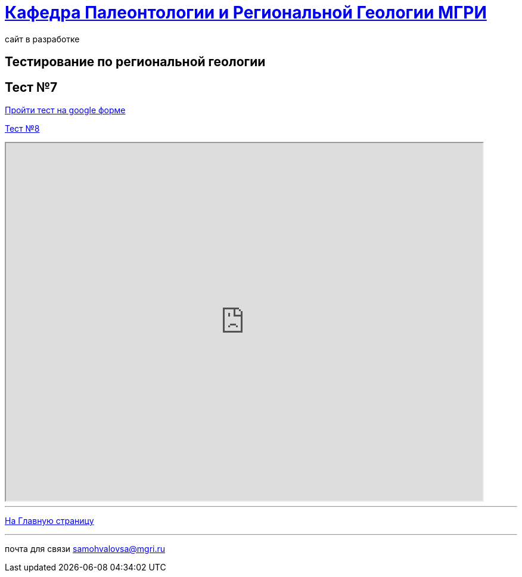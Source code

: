 = https://mgri-university.github.io/reggeo/index.html[Кафедра Палеонтологии и Региональной Геологии МГРИ]
сайт в разработке 
:imagesdir: images
// :toc: preamble
// :toclevels: 2 

== Тестирование по региональной геологии 
== Тест №7

https://forms.gle/TSRMyAPuCjA2Xy7D9[Пройти тест на google форме]

https://forms.gle/DPNbzPRwMmT6UUAeA[Тест №8]

[pass]
++++
<iframe src="https://samohvalovsa123.nextgis.com/resource/65/display/tiny?angle=0&zoom=18&styles=67%2C63&linkMainMap=true&events=false&panel=none&controls=&panels=&base=osm-mapnik&lon=0.0097&lat=-0.0188" 
        style="overflow:hidden;height:600px;width:800px" 
        height="600" 
        width="800">
</iframe>
++++


''''
https://mgri-university.github.io/reggeo/index.html[На Главную страницу]

''''

почта для связи samohvalovsa@mgri.ru